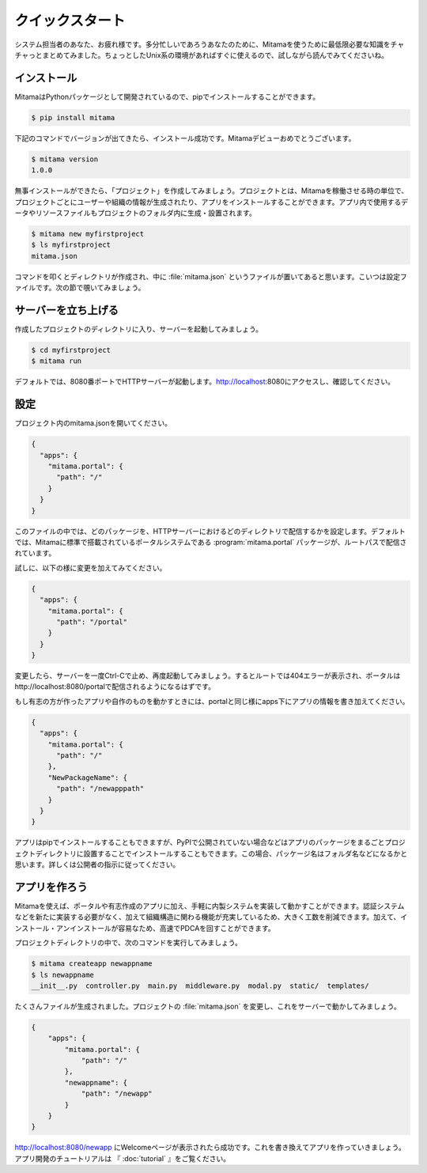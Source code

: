 ================
クイックスタート
================

システム担当者のあなた、お疲れ様です。多分忙しいであろうあなたのために、Mitamaを使うために最低限必要な知識をチャチャっとまとめてみました。ちょっとしたUnix系の環境があればすぐに使えるので、試しながら読んでみてくださいね。

インストール
================
MitamaはPythonパッケージとして開発されているので、pipでインストールすることができます。

.. code-block:: bash

    $ pip install mitama

下記のコマンドでバージョンが出てきたら、インストール成功です。Mitamaデビューおめでとうございます。

.. code-block:: bash

    $ mitama version
    1.0.0

無事インストールができたら、「プロジェクト」を作成してみましょう。プロジェクトとは、Mitamaを稼働させる時の単位で、プロジェクトごとにユーザーや組織の情報が生成されたり、アプリをインストールすることができます。アプリ内で使用するデータやリソースファイルもプロジェクトのフォルダ内に生成・設置されます。

.. code-block:: bash

    $ mitama new myfirstproject
    $ ls myfirstproject
    mitama.json

コマンドを叩くとディレクトリが作成され、中に :file:`mitama.json` というファイルが置いてあると思います。こいつは設定ファイルです。次の節で覗いてみましょう。

サーバーを立ち上げる
=========================
作成したプロジェクトのディレクトリに入り、サーバーを起動してみましょう。

.. code-block:: bash

    $ cd myfirstproject
    $ mitama run

デフォルトでは、8080番ポートでHTTPサーバーが起動します。http://localhost:8080にアクセスし、確認してください。

設定
=========================
プロジェクト内のmitama.jsonを開いてください。

.. code-block:: json

    {
      "apps": {
        "mitama.portal": {
          "path": "/"
        }
      }
    }

このファイルの中では、どのパッケージを、HTTPサーバーにおけるどのディレクトリで配信するかを設定します。デフォルトでは、Mitamaに標準で搭載されているポータルシステムである :program:`mitama.portal` パッケージが、ルートパスで配信されています。

試しに、以下の様に変更を加えてみてください。

.. code-block:: json

    {
      "apps": {
        "mitama.portal": {
          "path": "/portal"
        }
      }
    }

変更したら、サーバーを一度Ctrl-Cで止め、再度起動してみましょう。するとルートでは404エラーが表示され、ポータルはhttp://localhost:8080/portalで配信されるようになるはずです。

もし有志の方が作ったアプリや自作のものを動かすときには、portalと同じ様にapps下にアプリの情報を書き加えてください。

.. code-block:: json

    {
      "apps": {
        "mitama.portal": {
          "path": "/"
        },
        "NewPackageName": {
          "path": "/newapppath"
        }
      }
    }

アプリはpipでインストールすることもできますが、PyPIで公開されていない場合などはアプリのパッケージをまるごとプロジェクトディレクトリに設置することでインストールすることもできます。この場合、パッケージ名はフォルダ名などになるかと思います。詳しくは公開者の指示に従ってください。

アプリを作ろう
=========================
Mitamaを使えば、ポータルや有志作成のアプリに加え、手軽に内製システムを実装して動かすことができます。認証システムなどを新たに実装する必要がなく、加えて組織構造に関わる機能が充実しているため、大きく工数を削減できます。加えて、インストール・アンインストールが容易なため、高速でPDCAを回すことができます。

プロジェクトディレクトリの中で、次のコマンドを実行してみましょう。

.. code-block:: bash

    $ mitama createapp newappname
    $ ls newappname
    __init__.py  controller.py  main.py  middleware.py  modal.py  static/  templates/

たくさんファイルが生成されました。プロジェクトの :file:`mitama.json` を変更し、これをサーバーで動かしてみましょう。

.. code-block:: json

    {
        "apps": {
            "mitama.portal": {
                "path": "/"
            },
            "newappname": {
                "path": "/newapp"
            }
        }
    }

http://localhost\:8080/newapp にWelcomeページが表示されたら成功です。これを書き換えてアプリを作っていきましょう。アプリ開発のチュートリアルは 『 :doc:`tutorial` 』をご覧ください。
